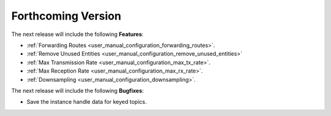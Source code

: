 .. add orphan tag when new info added to this file

.. :orphan:

###################
Forthcoming Version
###################

The next release will include the following **Features**:

* :ref:`Forwarding Routes <user_manual_configuration_forwarding_routes>`.
* :ref:`Remove Unused Entities <user_manual_configuration_remove_unused_entities>`
* :ref:`Max Transmission Rate <user_manual_configuration_max_tx_rate>`.
* :ref:`Max Reception Rate <user_manual_configuration_max_rx_rate>`.
* :ref:`Downsampling <user_manual_configuration_downsampling>`.

The next release will include the following **Bugfixes**:

* Save the instance handle data for keyed topics.
